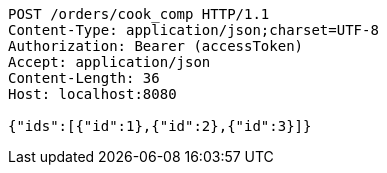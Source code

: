 [source,http,options="nowrap"]
----
POST /orders/cook_comp HTTP/1.1
Content-Type: application/json;charset=UTF-8
Authorization: Bearer (accessToken)
Accept: application/json
Content-Length: 36
Host: localhost:8080

{"ids":[{"id":1},{"id":2},{"id":3}]}
----
